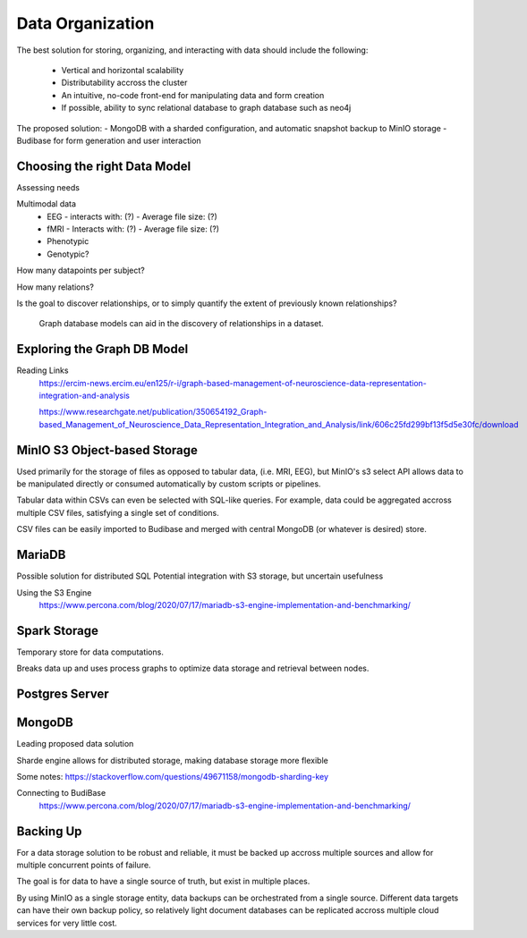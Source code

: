 ==================
Data Organization
==================

The best solution for storing, organizing, and 
interacting with data should include the following:
    -   Vertical and horizontal scalability
    -   Distributability accross the cluster 
    -   An intuitive, no-code front-end for manipulating data and form creation
    -   If possible, ability to sync relational database to graph database such as neo4j

The proposed solution:
-   MongoDB with a sharded configuration, and automatic snapshot backup to MinIO storage 
-   Budibase for form generation and user interaction 

Choosing the right Data Model
------------------------------
Assessing needs

Multimodal data 
    -   EEG 
        -   interacts with: (?)
        -   Average file size: (?)
    -   fMRI 
        -   Interacts with: (?)
        -   Average file size: (?)
    -   Phenotypic 
    -   Genotypic?

How many datapoints per subject?

How many relations? 

Is the goal to discover relationships, or to simply quantify the 
extent of previously known relationships?
    
    Graph database models can aid in the discovery of relationships 
    in a dataset.

Exploring the Graph DB Model 
-----------------------------
Reading Links
    https://ercim-news.ercim.eu/en125/r-i/graph-based-management-of-neuroscience-data-representation-integration-and-analysis

    https://www.researchgate.net/publication/350654192_Graph-based_Management_of_Neuroscience_Data_Representation_Integration_and_Analysis/link/606c25fd299bf13f5d5e30fc/download


MinIO S3 Object-based Storage
------------------------------
Used primarily for the storage of files as opposed to tabular data, 
(i.e. MRI, EEG), but MinIO's s3 select API allows data to be manipulated 
directly or consumed automatically by custom scripts or pipelines.

Tabular data within CSVs can even be selected with SQL-like queries. For 
example, data could be aggregated accross multiple CSV files, satisfying a 
single set of conditions. 

CSV files can be easily imported to Budibase and merged with central MongoDB 
(or whatever is desired) store. 


MariaDB
--------
Possible solution for distributed SQL
Potential integration with S3 storage, but uncertain usefulness

Using the S3 Engine 
    https://www.percona.com/blog/2020/07/17/mariadb-s3-engine-implementation-and-benchmarking/

Spark Storage
--------------
Temporary store for data computations. 

Breaks data up and uses process graphs to optimize 
data storage and retrieval between nodes.

Postgres Server 
----------------

MongoDB 
---------
Leading proposed data solution 

Sharde engine allows for distributed storage, making database storage more flexible 

Some notes: https://stackoverflow.com/questions/49671158/mongodb-sharding-key

Connecting to BudiBase
    https://www.percona.com/blog/2020/07/17/mariadb-s3-engine-implementation-and-benchmarking/

Backing Up
-----------
For a data storage solution to be robust and reliable, it must be backed up accross 
multiple sources and allow for multiple concurrent points of failure.

The goal is for data to have a single source of truth, but exist in 
multiple places.

By using MinIO as a single storage entity, data backups can be 
orchestrated from a single source. Different data targets can have 
their own backup policy, so relatively light document databases can 
be replicated accross multiple cloud services for very little cost. 


